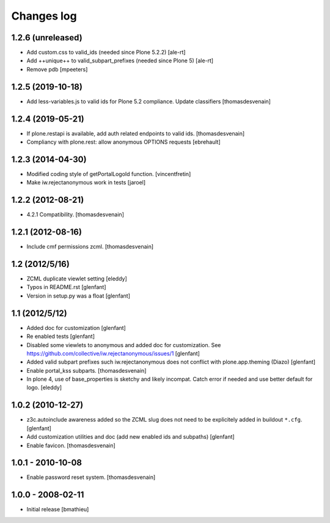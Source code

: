 Changes log
===========

1.2.6 (unreleased)
------------------

- Add custom.css to valid_ids (needed since Plone 5.2.2)
  [ale-rt]

- Add ++unique++ to valid_subpart_prefixes (needed since Plone 5)
  [ale-rt]

- Remove pdb
  [mpeeters]


1.2.5 (2019-10-18)
------------------

- Add less-variables.js to valid ids for Plone 5.2 compliance.
  Update classifiers [thomasdesvenain]


1.2.4 (2019-05-21)
------------------

- If plone.restapi is available, add auth related endpoints to valid ids.
  [thomasdesvenain]

- Compliancy with plone.rest: allow anonymous OPTIONS requests
  [ebrehault]


1.2.3 (2014-04-30)
------------------

- Modified coding style of getPortalLogoId function.
  [vincentfretin]

- Make iw.rejectanonymous work in tests
  [jaroel]


1.2.2 (2012-08-21)
------------------

- 4.2.1 Compatibility.
  [thomasdesvenain]


1.2.1 (2012-08-16)
------------------

- Include cmf permissions zcml.
  [thomasdesvenain]


1.2 (2012/5/16)
---------------

- ZCML duplicate viewlet setting
  [eleddy]

- Typos in README.rst
  [glenfant]

- Version in setup.py was a float
  [glenfant]


1.1 (2012/5/12)
---------------

- Added doc for customization
  [glenfant]

- Re enabled tests
  [glenfant]

- Disabled some viewlets to anonymous and added doc for customization.
  See https://github.com/collective/iw.rejectanonymous/issues/1
  [glenfant]

- Added valid subpart prefixes such iw.rejectanonymous does not conflict with
  plone.app.theming (Diazo)
  [glenfant]

- Enable portal_kss subparts.
  [thomasdesvenain]

- In plone 4, use of base_properties is sketchy and likely incompat.
  Catch error if needed and use better default for logo.
  [eleddy]


1.0.2 (2010-12-27)
------------------

- z3c.autoinclude awareness added so the ZCML slug does not need to be
  explicitely added in buildout ``*.cfg``.
  [glenfant]

- Add customization utilities and doc (add new enabled ids and subpaths)
  [glenfant]

- Enable favicon.
  [thomasdesvenain]


1.0.1 - 2010-10-08
------------------

- Enable password reset system.
  [thomasdesvenain]


1.0.0 - 2008-02-11
------------------

- Initial release
  [bmathieu]

